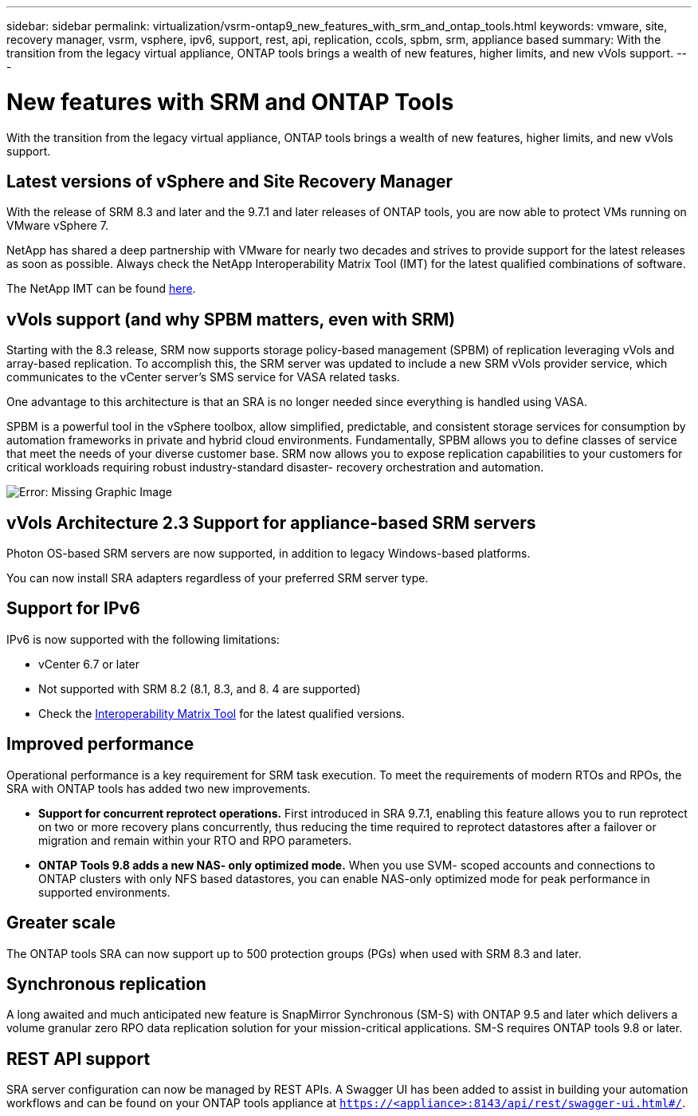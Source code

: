 ---
sidebar: sidebar
permalink: virtualization/vsrm-ontap9_new_features_with_srm_and_ontap_tools.html
keywords: vmware, site, recovery manager, vsrm, vsphere, ipv6, support, rest, api, replication, ccols, spbm, srm, appliance based
summary: With the transition from the legacy virtual appliance, ONTAP tools brings a wealth of new features, higher limits, and new vVols support.
---

= New features with SRM and ONTAP Tools
:hardbreaks:
:nofooter:
:icons: font
:linkattrs:
:imagesdir: ./../media/

//
// This file was created with NDAC Version 2.0 (August 17, 2020)
//
// 2021-06-24 16:18:25.230063
//

[.lead]
With the transition from the legacy virtual appliance, ONTAP tools brings a wealth of new features, higher limits, and new vVols support.

== Latest versions of vSphere and Site Recovery Manager

With the release of SRM 8.3 and later and the 9.7.1 and later releases of ONTAP tools, you are now able to protect VMs running on VMware vSphere 7.

NetApp has shared a deep partnership with VMware for nearly two decades and strives to provide support for the latest releases as soon as possible. Always check the NetApp Interoperability Matrix Tool (IMT) for the latest qualified combinations of software.

The NetApp IMT can be found https://mysupport.netapp.com/matrix[here^].

== vVols support (and why SPBM matters, even with SRM)

Starting with the 8.3 release, SRM now supports storage policy-based management (SPBM) of replication leveraging vVols and array-based replication. To accomplish this, the SRM server was updated to include a new SRM vVols provider service, which communicates to the vCenter server’s SMS service for VASA related tasks.

One advantage to this architecture is that an SRA is no longer needed since everything is handled using VASA.

SPBM is a powerful tool in the vSphere toolbox, allow simplified, predictable, and consistent storage services for consumption by automation frameworks in private and hybrid cloud environments. Fundamentally, SPBM allows you to define classes of service that meet the needs of your diverse customer base. SRM now allows you to expose replication capabilities to your customers for critical workloads requiring robust industry-standard disaster- recovery orchestration and automation.

image:vsrm-ontap9_image1.png[Error: Missing Graphic Image]

== vVols Architecture 2.3 Support for appliance-based SRM servers

Photon OS-based SRM servers are now supported, in addition to legacy Windows-based platforms.

You can now install SRA adapters regardless of your preferred SRM server type.

== Support for IPv6

IPv6 is now supported with the following limitations:

* vCenter 6.7 or later
* Not supported with SRM 8.2 (8.1, 8.3, and 8. 4 are supported)
* Check the https://mysupport.netapp.com/matrix/imt.jsp?components=84943;&solution=1777&isHWU&src=IMT[Interoperability Matrix Tool^] for the latest qualified versions.

== Improved performance

Operational performance is a key requirement for SRM task execution. To meet the requirements of modern RTOs and RPOs, the SRA with ONTAP tools has added two new improvements.

* *Support for concurrent reprotect operations.* First introduced in SRA 9.7.1, enabling this feature allows you to run reprotect on two or more recovery plans concurrently, thus reducing the time required to reprotect datastores after a failover or migration and remain within your RTO and RPO parameters.
* *ONTAP Tools 9.8 adds a new NAS- only optimized mode.* When you use SVM- scoped accounts and connections to ONTAP clusters with only NFS based datastores, you can enable NAS-only optimized mode for peak performance in supported environments.

== Greater scale

The ONTAP tools SRA can now support up to 500 protection groups (PGs) when used with SRM 8.3 and later.

== Synchronous replication

A long awaited and much anticipated new feature is SnapMirror Synchronous (SM-S) with ONTAP 9.5 and later which delivers a volume granular zero RPO data replication solution for your mission-critical applications. SM-S requires ONTAP tools 9.8 or later.

== REST API support

SRA server configuration can now be managed by REST APIs. A Swagger UI has been added to assist in building your automation workflows and can be found on your ONTAP tools appliance at `https://<appliance>:8143/api/rest/swagger-ui.html#/`.
